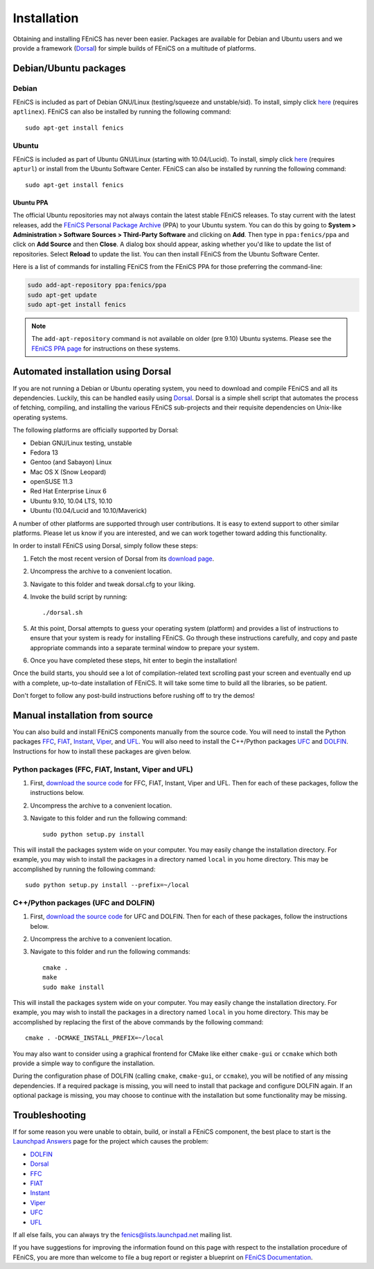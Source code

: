 .. How to download and install FEniCS projects.

.. _installation:

############
Installation
############

Obtaining and installing FEniCS has never been easier. Packages are
available for Debian and Ubuntu users and we provide a framework
(`Dorsal <http://www.fenics.org/dorsal/>`_) for simple builds of
FEniCS on a multitude of platforms.

**********************
Debian/Ubuntu packages
**********************

Debian
======

FEniCS is included as part of Debian GNU/Linux
(testing/squeeze and unstable/sid). To install, simply click `here <apt://fenics>`_
(requires ``aptlinex``). FEniCS can also be installed by running the
following command::

    sudo apt-get install fenics

Ubuntu
======

FEniCS is included as part of Ubuntu GNU/Linux (starting with
10.04/Lucid). To install, simply click `here <apt://fenics>`_
(requires ``apturl``) or install from the Ubuntu Software
Center. FEniCS can also be installed by running the following
command::

    sudo apt-get install fenics

Ubuntu PPA
----------

The official Ubuntu repositories may not always contain the latest
stable FEniCS releases. To stay current with the latest releases, add
the `FEniCS Personal Package Archive
<https://launchpad.net/~fenics/+archive/ppa>`_ (PPA) to your Ubuntu
system. You can do this by going to **System > Administration >
Software Sources > Third-Party Software** and clicking on
**Add**. Then type in ``ppa:fenics/ppa`` and click on **Add Source**
and then **Close**. A dialog box should appear, asking whether you'd
like to update the list of repositories. Select **Reload** to update
the list. You can then install FEniCS from the Ubuntu Software Center.

Here is a list of commands for installing FEniCS from the FEniCS PPA
for those preferring the command-line:

.. code-block:: sh

    sudo add-apt-repository ppa:fenics/ppa
    sudo apt-get update
    sudo apt-get install fenics

.. note::

    The ``add-apt-repository`` command is not available on older (pre
    9.10) Ubuntu systems. Please see the `FEniCS PPA page
    <https://launchpad.net/~fenics/+archive/ppa>`_ for instructions on
    these systems.

***********************************
Automated installation using Dorsal
***********************************

If you are not running a Debian or Ubuntu operating system, you need
to download and compile FEniCS and all its dependencies. Luckily, this
can be handled easily using `Dorsal`_.
Dorsal is a simple shell script that automates the process of
fetching, compiling, and installing the various FEniCS sub-projects
and their requisite dependencies on Unix-like operating systems.

The following platforms are officially supported by Dorsal:

* Debian GNU/Linux testing, unstable
* Fedora 13
* Gentoo (and Sabayon) Linux
* Mac OS X (Snow Leopard)
* openSUSE 11.3
* Red Hat Enterprise Linux 6
* Ubuntu 9.10, 10.04 LTS, 10.10
* Ubuntu (10.04/Lucid and 10.10/Maverick)

A number of other platforms are supported through user contributions.
It is easy to extend support to other similar platforms. Please let us
know if you are interested, and we can work together toward adding
this functionality.

In order to install FEniCS using Dorsal, simply follow these steps:

#. Fetch the most recent version of Dorsal from its
   `download page <https://launchpad.net/dorsal/+download>`_.
#. Uncompress the archive to a convenient location.
#. Navigate to this folder and tweak dorsal.cfg to your liking.
#. Invoke the build script by running::

    ./dorsal.sh

#. At this point, Dorsal attempts to guess your operating system
   (platform) and provides a list of instructions to ensure that your
   system is ready for installing FEniCS. Go through these
   instructions carefully, and copy and paste appropriate commands
   into a separate terminal window to prepare your system.
#. Once you have completed these steps, hit enter to begin the
   installation!

Once the build starts, you should see a lot of compilation-related
text scrolling past your screen and eventually end up with a complete,
up-to-date installation of FEniCS. It will take some time to build all
the libraries, so be patient.

Don't forget to follow any post-build instructions before rushing off
to try the demos!

*******************************
Manual installation from source
*******************************

You can also build and install FEniCS components manually from the source code.
You will need to install the Python packages
`FFC <http://www.fenics.org/ffc>`_,
`FIAT <http://www.fenics.org/fiat>`_,
`Instant <http://www.fenics.org/instant>`_,
`Viper <http://www.fenics.org/fenics-viper>`_, and
`UFL <http://www.fenics.org/ufl>`_.
You will also need to install the C++/Python packages
`UFC <http://www.fenics.org/ufc>`_ and
`DOLFIN <http://www.fenics.org/dolfin>`_.
Instructions for how to install these packages are given below.

Python packages (FFC, FIAT, Instant, Viper and UFL)
===================================================

#. First, `download the source code <http://www.fenics.org/wiki/Download#Download_the_source_code>`_
   for FFC, FIAT, Instant, Viper and UFL. Then for each of these packages,
   follow the instructions below.
#. Uncompress the archive to a convenient location.
#. Navigate to this folder and run the following command::

    sudo python setup.py install

This will install the packages system wide on your computer. You may
easily change the installation directory. For example, you may wish to
install the packages in a directory named ``local`` in you home
directory. This may be accomplished by running the following command::

    sudo python setup.py install --prefix=~/local

C++/Python packages (UFC and DOLFIN)
====================================================

#. First, `download the source code`_
   for UFC and DOLFIN. Then for each of these packages, follow the
   instructions below.
#. Uncompress the archive to a convenient location.
#. Navigate to this folder and run the following commands::

    cmake .
    make
    sudo make install

This will install the packages system wide on your computer. You may
easily change the installation directory. For example, you may wish to
install the packages in a directory named ``local`` in you home
directory. This may be accomplished by replacing the first of the
above commands by the following command::

    cmake . -DCMAKE_INSTALL_PREFIX=~/local

You may also want to consider using a graphical frontend for CMake
like either ``cmake-gui`` or ``ccmake`` which both provide a simple
way to configure the installation.

During the configuration phase of DOLFIN (calling ``cmake``,
``cmake-gui``, or ``ccmake``), you will be notified of any missing
dependencies. If a required package is missing, you will need to
install that package and configure DOLFIN again. If an optional
package is missing, you may choose to continue with the installation
but some functionality may be missing.

***************
Troubleshooting
***************

If for some reason you were unable to obtain, build, or install a
FEniCS component, the best place to start is the `Launchpad Answers
<https://help.launchpad.net/Answers>`_ page for the project which
causes the problem:

* `DOLFIN <http://answers.launchpad.net/dolfin>`__
* `Dorsal <https://answers.launchpad.net/dorsal>`__
* `FFC <https://answers.launchpad.net/ffc>`__
* `FIAT <https://answers.launchpad.net/fiat>`__
* `Instant <https://answers.launchpad.net/instant>`__
* `Viper <https://answers.launchpad.net/fenics-viper>`__
* `UFC <https://answers.launchpad.net/ufc>`__
* `UFL <https://answers.launchpad.net/ufl>`__

If all else fails, you can always try the fenics@lists.launchpad.net
mailing list.

If you have suggestions for improving the information found on this
page with respect to the installation procedure of FEniCS, you are
more than welcome to file a bug report or register a blueprint on
`FEniCS Documentation <https://launchpad.net/fenics-doc>`_.


